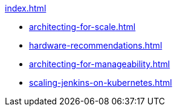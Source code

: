 .xref:index.adoc[]
* xref:architecting-for-scale.adoc[]
* xref:hardware-recommendations.adoc[]
* xref:architecting-for-manageability.adoc[]
* xref:scaling-jenkins-on-kubernetes.adoc[]

